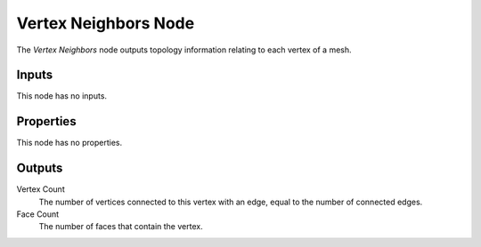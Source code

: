 .. index:: Geometry Nodes; Vertex Neighbors
.. _bpy.types.GeometryNodeInputMeshVertexNeighbors:

*********************
Vertex Neighbors Node
*********************

.. figure:: /images/node-types_GeometryNodeInputMeshVertexNeighbors.webp
   :align: right
   :alt: Vertex Neighbors Node.

The *Vertex Neighbors* node outputs topology information relating to each vertex of a mesh.


Inputs
======

This node has no inputs.


Properties
==========

This node has no properties.


Outputs
=======

Vertex Count
   The number of vertices connected to this vertex with an edge, equal to the number of connected edges.

Face Count
   The number of faces that contain the vertex.
